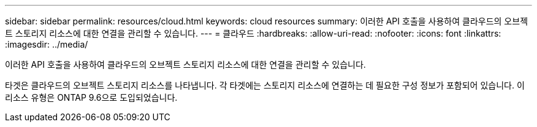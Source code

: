 ---
sidebar: sidebar 
permalink: resources/cloud.html 
keywords: cloud resources 
summary: 이러한 API 호출을 사용하여 클라우드의 오브젝트 스토리지 리소스에 대한 연결을 관리할 수 있습니다. 
---
= 클라우드
:hardbreaks:
:allow-uri-read: 
:nofooter: 
:icons: font
:linkattrs: 
:imagesdir: ../media/


[role="lead"]
이러한 API 호출을 사용하여 클라우드의 오브젝트 스토리지 리소스에 대한 연결을 관리할 수 있습니다.

타겟은 클라우드의 오브젝트 스토리지 리소스를 나타냅니다. 각 타겟에는 스토리지 리소스에 연결하는 데 필요한 구성 정보가 포함되어 있습니다. 이 리소스 유형은 ONTAP 9.6으로 도입되었습니다.
